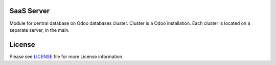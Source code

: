 SaaS Server
===========

Module for central database on Odoo databases cluster. Cluster is a Odoo
installation. Each cluster is located on a separate server, in the main.


License
=======

Please see `LICENSE <LICENSE>`__ file for more License information.
